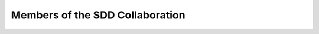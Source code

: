 Members of the SDD Collaboration
==================================

.. csv-table:: **Founding members for the SDD**
   :file: ../_static/members.csv
   :widths: 30, 90
   :header-rows: 1


